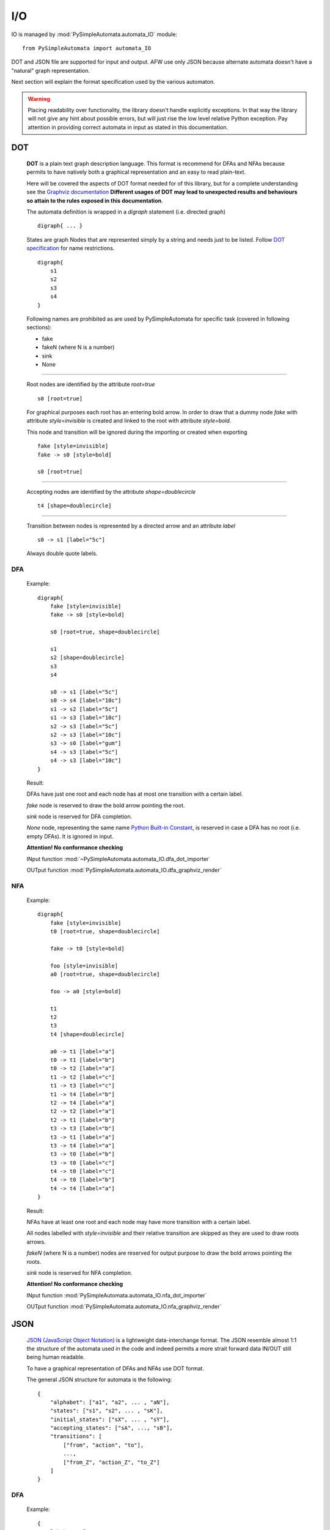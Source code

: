 I/O
---

IO is managed by :mod:`PySimpleAutomata.automata_IO` module::

    from PySimpleAutomata import automata_IO

DOT and JSON file are supported for input and output.
AFW use only JSON because alternate automata doesn't have a "natural"
graph representation.

Next section will explain the format specification used by the various automaton.

.. warning::

    Placing readability over functionality, the library doesn't handle explicitly exceptions.
    In that way the library will not give any hint about possible errors,
    but will just rise the low level relative Python exception.
    Pay attention in providing correct automata in input as stated in this documentation.



***
DOT
***

    **DOT** is a plain text graph description language.
    This format is recommend for DFAs and NFAs because permits to
    have natively both a graphical representation and an easy to read plain-text.

    Here will be covered the aspects of DOT format needed for of this library,
    but for a complete understanding see the `Graphviz documentation <http://www.graphviz.org/Documentation.php>`_
    **Different usages of DOT may lead to unexpected results and behaviours so attain to the rules exposed in this documentation**.

    The automata definition is wrapped in a *digraph* statement (i.e. directed graph)
    ::

        digraph{ ... }

    States are graph Nodes that are represented simply by a string and needs just to be listed.
    Follow `DOT specification <http://www.graphviz.org/content/dot-language>`_
    for name restrictions.
    ::

        digraph{
            s1
            s2
            s3
            s4
        }

    |IMG_nodes|

    Following names are prohibited as are used by PySimpleAutomata for
    specific task (covered in following sections):

    - fake
    - fakeN (where N is a number)
    - sink
    - None

--------------------------------------------------------------------

    Root nodes are identified by the attribute *root=true*
    ::

        s0 [root=true]

    For graphical purposes each root has an entering bold arrow.
    In order to draw that a dummy node *fake* with attribute *style=invisible*
    is created and linked to the root with attribute *style=bold*.

    This node and transition will be ignored during the importing or created when exporting

    ::

        fake [style=invisible]
        fake -> s0 [style=bold]

        s0 [root=true]

    |IMG_root_node|

--------------------------------------------------------------------

    Accepting nodes are identified by the attribute *shape=doublecircle*
    ::

        t4 [shape=doublecircle]

    |IMG_accepting_node|

--------------------------------------------------------------------

    Transition between nodes is represented by a directed arrow and an attribute *label*
    ::

        s0 -> s1 [label="5c"]

    |IMG_transition|

    Always double quote labels.

DFA
***

    Example::

        digraph{
            fake [style=invisible]
            fake -> s0 [style=bold]

            s0 [root=true, shape=doublecircle]

            s1
            s2 [shape=doublecircle]
            s3
            s4

            s0 -> s1 [label="5c"]
            s0 -> s4 [label="10c"]
            s1 -> s2 [label="5c"]
            s1 -> s3 [label="10c"]
            s2 -> s3 [label="5c"]
            s2 -> s3 [label="10c"]
            s3 -> s0 [label="gum"]
            s4 -> s3 [label="5c"]
            s4 -> s3 [label="10c"]
        }

    Result: |IMG_dfa_example|

    DFAs have just one root and each node has at most one transition
    with a certain label.

    *fake* node is reserved to draw the bold arrow pointing the root.

    *sink* node is reserved for DFA completion.

    *None* node, representing the same name
    `Python Built-in Constant <https://docs.python.org/3/library/constants.html#None>`_,
    is reserved in case a DFA has no root (i.e. empty DFAs).
    It is ignored in input.

    **Attention! No conformance checking**

    INput function :mod:`~PySimpleAutomata.automata_IO.dfa_dot_importer`

    OUTput function :mod:`PySimpleAutomata.automata_IO.dfa_graphviz_render`

NFA
***

    Example::

        digraph{
            fake [style=invisible]
            t0 [root=true, shape=doublecircle]

            fake -> t0 [style=bold]

            foo [style=invisible]
            a0 [root=true, shape=doublecircle]

            foo -> a0 [style=bold]

            t1
            t2
            t3
            t4 [shape=doublecircle]

            a0 -> t1 [label="a"]
            t0 -> t1 [label="b"]
            t0 -> t2 [label="a"]
            t1 -> t2 [label="c"]
            t1 -> t3 [label="c"]
            t1 -> t4 [label="b"]
            t2 -> t4 [label="a"]
            t2 -> t2 [label="a"]
            t2 -> t1 [label="b"]
            t3 -> t3 [label="b"]
            t3 -> t1 [label="a"]
            t3 -> t4 [label="a"]
            t3 -> t0 [label="b"]
            t3 -> t0 [label="c"]
            t4 -> t0 [label="c"]
            t4 -> t0 [label="b"]
            t4 -> t4 [label="a"]
        }

    Result: |IMG_nfa_example|

    NFAs have at least one root and each node may have more transition
    with a certain label.

    All nodes labelled with *style=invisible* and their relative transition are skipped
    as they are used to draw roots arrows.

    *fakeN* (where N is a number) nodes are reserved for output purpose
    to draw the bold arrows pointing the roots.

    *sink* node is reserved for NFA completion.

    **Attention! No conformance checking**

    INput function :mod:`PySimpleAutomata.automata_IO.nfa_dot_importer`

    OUTput function :mod:`PySimpleAutomata.automata_IO.nfa_graphviz_render`


.. original dim 978x724
.. |IMG_dfa_example| image:: /_static/dfa_example.png
   :height: 489
   :width: 724

.. original dim 978x724
.. |IMG_nfa_example| image:: /_static/nfa_example.png
   :height: 489
   :width: 724

.. |IMG_nodes| image:: /_static/nodes.png

.. |IMG_root_node| image:: /_static/root_node.png
   :height: 150
   :width: 100

.. |IMG_accepting_node| image:: /_static/accepting_node.png
   :height: 100
   :width: 100

.. |IMG_transition| image:: /_static/transition.png
   :height: 200
   :width: 100


****
JSON
****

    `JSON (JavaScript Object Notation) <http://json.org/>`_  is a
    lightweight data-interchange format.
    The JSON resemble almost 1:1 the structure of the automata
    used in the code and indeed permits a more strait forward data IN/OUT
    still being human readable.

    To have a graphical representation of DFAs and NFAs use DOT format.

    The general JSON structure for automata is the following::

        {
            "alphabet": ["a1", "a2", ... , "aN"],
            "states": ["s1", "s2", ... , "sK"],
            "initial_states": ["sX", ... , "sY"],
            "accepting_states": ["sA", ..., "sB"],
            "transitions": [
                ["from", "action", "to"],
                ...,
                ["from_Z", "action_Z", "to_Z"]
            ]
        }

DFA
***

    Example::

        {
          "alphabet": [
            "5c",
            "10c",
            "gum"
          ],
          "states": [
            "s0",
            "s1",
            "s2",
            "s3",
            "s4"
          ],
          "initial_state": "s0",
          "accepting_states": [
            "s0",
            "s2"
          ],
          "transitions": [
            ["s0","5c","s1"],
            ["s0","10c","s4"],
            ["s1","5c","s2"],
            ["s1","10c","s3"],
            ["s2","5c","s3"],
            ["s2","10c","s3"],
            ["s4","5c","s3"],
            ["s4","10c","s3"],
            ["s3","gum","s0"]
          ]
        }


    |IMG_dfa_example|

    Where:
        - "alphabet": list of all the actions possible in the automaton,
          represented as strings;
        - "states": list of all the states of the automaton,
          represented as strings;
        - "initial_state": string identifying the root node, present in "states";
        - "accepting_states": list of accepting states, subset of "states";
        - "transitions": list of triples (list), to read
          ["from-this-state","performing-this-action","move-to-this-state"],
          where "from" and "to" ∈ "states" and "action" ∈ "alphabet"

    **Attention! no conformance checking**

    INput function :mod:`PySimpleAutomata.automata_IO.dfa_json_importer`

    OUTput function :mod:`PySimpleAutomata.automata_IO.dfa_to_json`


NFA
***

    Example::

        {
          "alphabet": [
            "a",
            "b",
            "c"
          ],
          "states": [
            "a0",
            "t0",
            "t1",
            "t2",
            "t3",
            "t4"
          ],
          "initial_states": [
            "t0",
            "a0"
          ],
          "accepting_states": [
            "t0",
            "t4",
            "a0"
          ],
          "transitions": [
            ["t0","b","t1"],
            ["t0","a","t2"],
            ["t1","c","t3"],
            ["t1","c","t2"],
            ["t1","b","t4"],
            ["t2","b","t1"],
            ["t2","a","t2"],
            ["t2","a","t4"],
            ["t3","c","t0"],
            ["t3","b","t0"],
            ["t3","b","t3"],
            ["t3","a","t4"],
            ["t3","a","t1"],
            ["t4","a","t4"],
            ["t4","b","t0"],
            ["t4","c","t0"],
            ["a0","a","t1"]
          ]
        }

    |IMG_nfa_example|

    Where:
        - "alphabet": list of all the actions possible in the automaton,
          represented as strings;
        - "states": list of all the states of the automaton,
          represented as strings;
        - "initial_states": list of root nodes, subset of "states";
        - "accepting_states": list of accepting states, subset of "states";
        - "transitions": list of triples (list), to read
          ["from-this-state","performing-this-action","move-to-this-state"],
          where "from" and "to" ∈ "states" and "action" ∈ "alphabet"

    **Attention! no conformance checking**

    INput function :mod:`PySimpleAutomata.automata_IO.nfa_json_importer`

    OUTput function :mod:`PySimpleAutomata.automata_IO.nfa_to_json`


AFW
***

    Example::

        {
          "alphabet": [
            "a",
            "b"
          ],
          "states": [
            "s",
            "q0",
            "q1",
            "q2"
          ],
          "initial_state": "s",
          "accepting_states": [
            "q0",
            "s"
          ],
          "transitions": [
            ["q0", "b", "q0 or q2"],
            ["q0", "a", "q1"],
            ["q1", "a", "q0"],
            ["q1", "b", "q1 or q2"],
            ["q2", "a", "q2"],
            ["s", "b", "s and q0"],
            ["s", "a", "s"]
          ]
        }

    Where:
        - "alphabet": list of all the actions possible in the automaton,
          represented as strings;
        - "states": list of all the states of the automaton,
          represented as strings;
        - "initial_state": string identifying the root node, present in "states";
        - "accepting_states": list of accepting states, subset of "states";
        - "transitions": list of triples (list), to read
          ["from-this-state",
          "performing-this-action",
          "move-to-a-state-where-this-formula-holds"],
          where "from" ∈ "states", "action" ∈ "alphabet".

    The third element of transition triple is a string representing
    a Python formula (that will be evaluated as Boolean), where all the elements
    ∈ "states" and only {'and', 'or', 'True', 'False'} operators are
    permitted. Parenthesis usage is encouraged to avoid naives errors of
    operators evaluation order.

    **Attention! no conformance checking**

    INput function :mod:`PySimpleAutomata.automata_IO.afw_json_importer`

    OUTput function :mod:`PySimpleAutomata.automata_IO.afw_to_json`


*************
Special Notes
*************

*Automata determinization* TALK ABOUT WHY THEY'LL FOUND ENORMOUS GRAPH
IN OUTPUT IF THEY DON'T MINIMIZE

*nodes with the same name from different automata* should not be considered the same entity